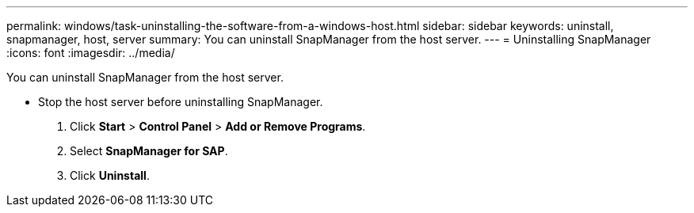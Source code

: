 ---
permalink: windows/task-uninstalling-the-software-from-a-windows-host.html
sidebar: sidebar
keywords: uninstall, snapmanager, host, server
summary: You can uninstall SnapManager from the host server.
---
= Uninstalling SnapManager
:icons: font
:imagesdir: ../media/

[.lead]
You can uninstall SnapManager from the host server.

* Stop the host server before uninstalling SnapManager.

. Click *Start* > *Control Panel* > *Add or Remove Programs*.
. Select *SnapManager for SAP*.
. Click *Uninstall*.
